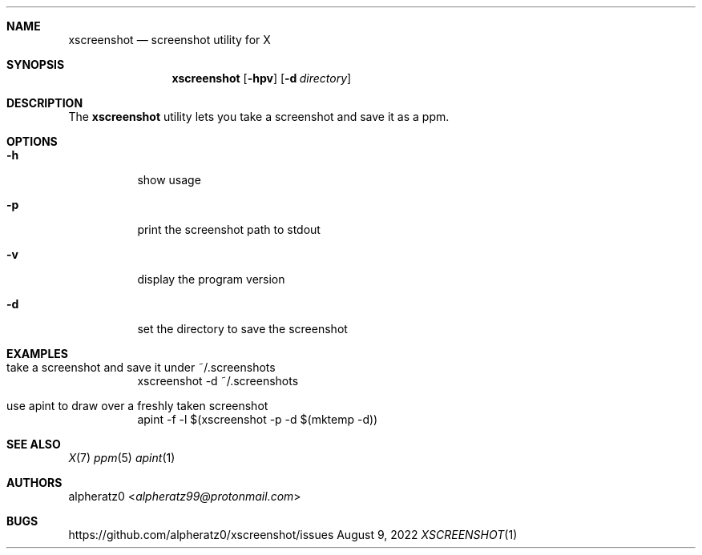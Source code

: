.Dd August 9, 2022
.Dt XSCREENSHOT 1
.Sh NAME
.Nm xscreenshot
.Nd screenshot utility for X
.Sh SYNOPSIS
.Nm
.Op Fl hpv
.Op Fl d Ar directory
.Sh DESCRIPTION
The
.Nm
utility lets you take a screenshot and save it as a ppm.
.Sh OPTIONS
.Bl -tag -width indent
.It Fl h
show usage
.It Fl p
print the screenshot path to stdout
.It Fl v
display the program version
.It Fl d
set the directory to save the screenshot
.El
.Sh EXAMPLES
.Bl -tag -width indent
.It take a screenshot and save it under ~/.screenshots
xscreenshot -d ~/.screenshots
.It use apint to draw over a freshly taken screenshot
apint -f -l $(xscreenshot -p -d $(mktemp -d))
.El
.Sh SEE ALSO
.Xr X 7
.Xr ppm 5
.Xr apint 1
.Sh AUTHORS
.An alpheratz0 Aq Mt alpheratz99@protonmail.com
.Sh BUGS
https://github.com/alpheratz0/xscreenshot/issues
